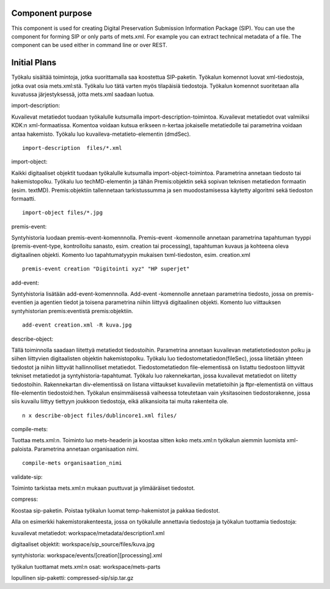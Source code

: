 Component purpose
===================

This component is used for creating Digital Preservation Submission Information Package (SIP). You can use the component for forming SIP or only parts of mets.xml. For example you can extract technical metadata of a file. The component can be used either in command line or over REST. 


Initial Plans
===========


Työkalu sisältää toimintoja, jotka suorittamalla saa koostettua SIP-paketin. Työkalun komennot luovat xml-tiedostoja, jotka ovat osia mets.xml:stä. Työkalu luo tätä varten myös tilapäisiä tiedostoja. Työkalun komennot suoritetaan alla kuvatussa järjestyksessä, jotta mets.xml saadaan luotua.

import-description:

Kuvailevat metatiedot tuodaan työkalulle kutsumalla import-description-toimintoa. Kuvailevat metatiedot ovat valmiiksi KDK:n xml-formaatissa. Komentoa voidaan kutsua erikseen n-kertaa jokaiselle metatiedolle tai parametrina voidaan antaa hakemisto. Työkalu luo kuvaileva-metatieto-elementin (dmdSec).

::
        
       import-description  files/*.xml

import-object:

Kaikki digitaaliset objektit tuodaan työkalulle kutsumalla import-object-toimintoa. Parametrina annetaan tiedosto tai hakemistopolku. Työkalu luo techMD-elementin ja tähän Premis:objektin sekä sopivan teknisen metatiedon formaatin (esim. textMD). Premis:objektiin tallennetaan tarkistussumma ja sen muodostamisessa käytetty 
algoritmi sekä tiedoston formaatti.

::
 
        import-object files/*.jpg


premis-event:

Syntyhistoria luodaan premis-event-komennnolla. Premis-event -komennolle annetaan parametrina tapahtuman tyyppi (premis-event-type, kontrolloitu 
sanasto, esim. creation tai processing), tapahtuman kuvaus ja kohteena oleva 
digitaalinen objekti. Komento luo tapahtumatyypin mukaisen txml-tiedoston, 
esim. creation.xml

:: 

        premis-event creation "Digitointi xyz" "HP superjet" 

add-event:

Syntyhistoria lisätään add-event-komennnolla. Add-event -komennolle annetaan 
parametrina tiedosto, jossa on premis-eventien ja agentien tiedot ja toisena 
parametrina niihin liittyvä digitaalinen objekti. Komento luo viittauksen 
syntyhistorian premis:eventistä premis:objektiin.

::

        add-event creation.xml -R kuva.jpg

describe-object:

Tällä toiminnolla saadaan liitettyä metatiedot tiedostoihin. Parametrina annetaan kuvailevan metatietotiedoston polku ja siihen liittyvien digitaalisten objektin hakemistopolku.
Työkalu luo tiedostometatiedon(fileSec), jossa liitetään yhteen tiedostot ja niihin liittyvät hallinnolliset metatiedot. Tiedostometatiedon file-elementissä on listattu tiedostoon liittyvät tekniset metatiedot ja syntyhistoria-tapahtumat.
Työkalu luo rakennekartan, jossa kuvailevat metatiedot on liitetty tiedostoihin. Rakennekartan div-elementissä on listana viittaukset kuvaileviin metatietoihin ja ftpr-elementistä on viittaus file-elementin tiedostoid:hen. Työkalun ensimmäisessä vaiheessa toteutetaan vain yksitasoinen tiedostorakenne, jossa siis kuvailu liittyy tiettyyn joukkoon tiedostoja, eikä alikansioita tai muita rakenteita ole. 

::

        n x describe-object files/dublincore1.xml files/


compile-mets:

Tuottaa mets.xml:n. Toiminto luo mets-headerin ja koostaa sitten koko mets.xml:n työkalun aiemmin luomista xml-paloista. Parametrina annetaan organisaation nimi.

::

        compile-mets organisaation_nimi


validate-sip:

Toiminto tarkistaa mets.xml:n mukaan puuttuvat ja ylimääräiset tiedostot.


compress:

Koostaa sip-paketin. Poistaa työkalun luomat temp-hakemistot ja pakkaa tiedostot. 



Alla on esimerkki hakemistorakenteesta, jossa on työkalulle annettavia tiedostoja ja työkalun tuottamia tiedostoja:

kuvailevat metatiedot: workspace/metadata/description1.xml 

digitaaliset objektit: workspace/sip_source/files/kuva.jpg

syntyhistoria: workspace/events/[creation][processing].xml

työkalun tuottamat mets.xml:n osat: workspace/mets-parts

lopullinen sip-paketti: compressed-sip/sip.tar.gz
